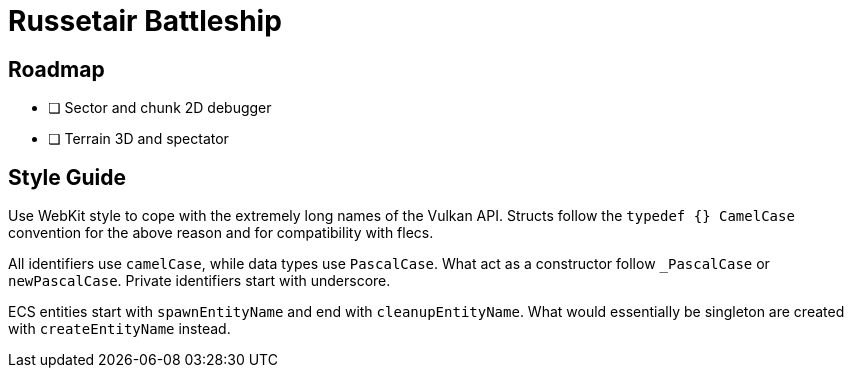 = Russetair Battleship

== Roadmap

- [ ] Sector and chunk 2D debugger
- [ ] Terrain 3D and spectator

== Style Guide

Use WebKit style to cope with the extremely long names of the Vulkan API. Structs follow the `typedef {} CamelCase` convention for the above reason and for compatibility with flecs.

All identifiers use `camelCase`, while data types use `PascalCase`. What act as a constructor follow `_PascalCase` or `newPascalCase`. Private identifiers start with underscore.

ECS entities start with `spawnEntityName` and end with `cleanupEntityName`. What would essentially be singleton are created with `createEntityName` instead.